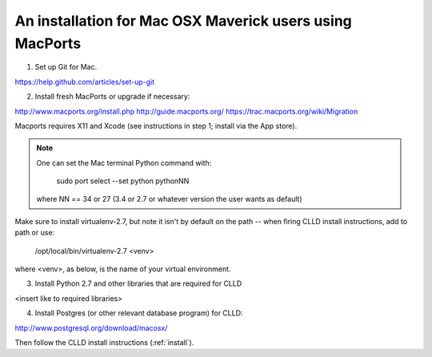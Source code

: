 .. _install_mac:

An installation for Mac OSX Maverick users using MacPorts
---------------------------------------------------------

1. Set up Git for Mac.

https://help.github.com/articles/set-up-git


2. Install fresh MacPorts or upgrade if necessary:

http://www.macports.org/install.php
http://guide.macports.org/
https://trac.macports.org/wiki/Migration

Macports requires X11 and Xcode (see instructions in step 1; install via the App store).

.. note::

    One can set the Mac terminal Python command with:

        sudo port select --set python pythonNN

    where NN == 34 or 27 (3.4 or 2.7 or whatever version the user wants as default)

Make sure to install virtualenv-2.7, but note it isn't by default on the path -- when firing
CLLD install instructions, add to path or use:

    /opt/local/bin/virtualenv-2.7 <venv>

where <venv>, as below, is the name of your virtual environment.


3. Install Python 2.7 and other libraries that are required for CLLD

<insert like to required libraries>


4. Install Postgres (or other relevant database program) for CLLD:

http://www.postgresql.org/download/macosx/


Then follow the CLLD install instructions (:ref:`install`).

